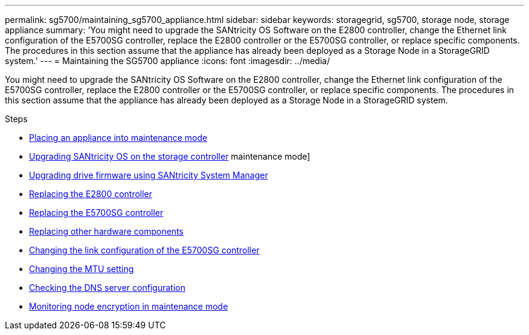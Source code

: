 ---
permalink: sg5700/maintaining_sg5700_appliance.html
sidebar: sidebar
keywords: storagegrid, sg5700, storage node, storage appliance
summary: 'You might need to upgrade the SANtricity OS Software on the E2800 controller, change the Ethernet link configuration of the E5700SG controller, replace the E2800 controller or the E5700SG controller, or replace specific components. The procedures in this section assume that the appliance has already been deployed as a Storage Node in a StorageGRID system.'
---
= Maintaining the SG5700 appliance
:icons: font
:imagesdir: ../media/

[.lead]
You might need to upgrade the SANtricity OS Software on the E2800 controller, change the Ethernet link configuration of the E5700SG controller, replace the E2800 controller or the E5700SG controller, or replace specific components. The procedures in this section assume that the appliance has already been deployed as a Storage Node in a StorageGRID system.

.Steps

* xref:placing_appliance_into_maintenance_mode.adoc[Placing an appliance into maintenance mode]
* xref:upgrading_santricity_os_on_storage_controller.adoc[Upgrading SANtricity OS on the storage controller]
maintenance mode]
* xref:upgrading_drive_firmware_using_santricity_system_manager.adoc[Upgrading drive firmware using SANtricity System Manager]
* xref:replacing_e2800_controller.adoc[Replacing the E2800 controller]
* xref:replacing_e5700sg_controller.adoc[Replacing the E5700SG controller]
* xref:replacing_other_hardware_components_sg5700.adoc[Replacing other hardware components]
* xref:changing_link_configuration_of_e5700sg_controller.adoc[Changing the link configuration of the E5700SG controller]
* xref:changing_mtu_setting.adoc[Changing the MTU setting]
* xref:checking_dns_server_configuration.adoc[Checking the DNS server configuration]
* xref:monitoring_node_encryption_in_maintenance_mode.adoc[Monitoring node encryption in maintenance mode]
